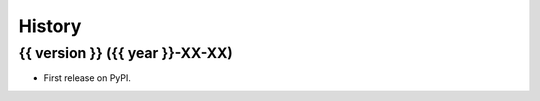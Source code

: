 =======
History
=======

{{ version }} ({{ year }}-XX-XX)
----------------------------------------------

* First release on PyPI.
